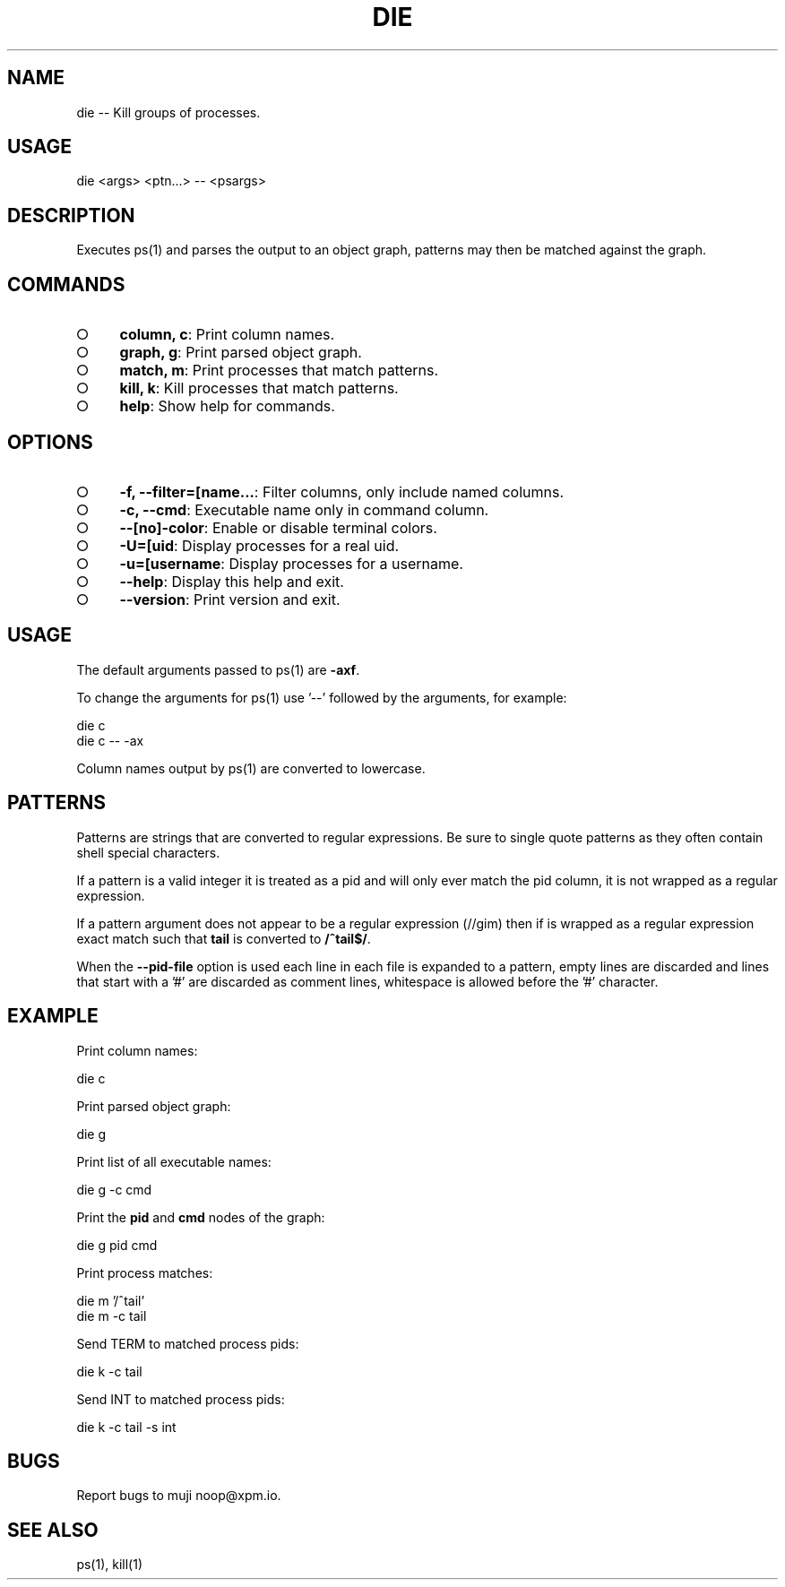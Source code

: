 .TH "DIE" "1" "October 2014" "die 0.1.19" "User Commands"
.SH "NAME"
die -- Kill groups of processes.
.SH "USAGE"

die <args> <ptn...> \-\- <psargs>
.SH "DESCRIPTION"
.PP
Executes ps(1) and parses the output to an object graph, patterns may then be matched against the graph.
.SH "COMMANDS"
.BL
.IP "\[ci]" 4
\fBcolumn, c\fR: Print column names.
.IP "\[ci]" 4
\fBgraph, g\fR: Print parsed object graph.
.IP "\[ci]" 4
\fBmatch, m\fR: Print processes that match patterns.
.IP "\[ci]" 4
\fBkill, k\fR: Kill processes that match patterns.
.IP "\[ci]" 4
\fBhelp\fR: Show help for commands.
.EL
.SH "OPTIONS"
.BL
.IP "\[ci]" 4
\fB\-f, \-\-filter=[name...\fR: Filter columns, only include named columns.
.IP "\[ci]" 4
\fB\-c, \-\-cmd\fR: Executable name only in command column. 
.IP "\[ci]" 4
\fB\-\-[no]\-color\fR: Enable or disable terminal colors.
.IP "\[ci]" 4
\fB\-U=[uid\fR: Display processes for a real uid.
.IP "\[ci]" 4
\fB\-u=[username\fR: Display processes for a username.
.IP "\[ci]" 4
\fB\-\-help\fR: Display this help and exit.
.IP "\[ci]" 4
\fB\-\-version\fR: Print version and exit.
.EL
.SH "USAGE"
.PP
The default arguments passed to ps(1) are \fB\-axf\fR.
.PP
To change the arguments for ps(1) use '\-\-' followed by the arguments, for example:

.SP
  die c
.br
  die c \-\- \-ax
.PP
Column names output by ps(1) are converted to lowercase.
.SH "PATTERNS"
.PP
Patterns are strings that are converted to regular expressions. Be sure to single quote patterns as they often contain shell special characters.
.PP
If a pattern is a valid integer it is treated as a pid and will only ever match the pid column, it is not wrapped as a regular expression.
.PP
If a pattern argument does not appear to be a regular expression (//gim) then if is wrapped as a regular expression exact match such that \fBtail\fR is converted to \fB/^tail$/\fR.
.PP
When the \fB\-\-pid\-file\fR option is used each line in each file is expanded to a pattern, empty lines are discarded and lines that start with a '#' are discarded as comment lines, whitespace is allowed before the '#' character.
.SH "EXAMPLE"
.PP
Print column names:

  die c
.PP
Print parsed object graph:

  die g
.PP
Print list of all executable names:

  die g \-c cmd
.PP
Print the \fBpid\fR and \fBcmd\fR nodes of the graph:

  die g pid cmd
.PP
Print process matches:

.SP
  die m '/^tail'
.br
  die m \-c tail
.PP
Send TERM to matched process pids:

  die k \-c tail
.PP
Send INT to matched process pids:

  die k \-c tail \-s int
.SH "BUGS"
.PP
Report bugs to muji noop@xpm.io.
.SH "SEE ALSO"
.PP
ps(1), kill(1)
